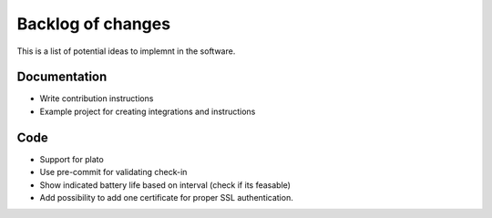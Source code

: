 Backlog of changes
##################

This is a list of potential ideas to implemnt in the software. 

Documentation
-------------

- Write contribution instructions
- Example project for creating integrations and instructions

Code
----

- Support for plato
- Use pre-commit for validating check-in
- Show indicated battery life based on interval (check if its feasable)
- Add possibility to add one certificate for proper SSL authentication.
